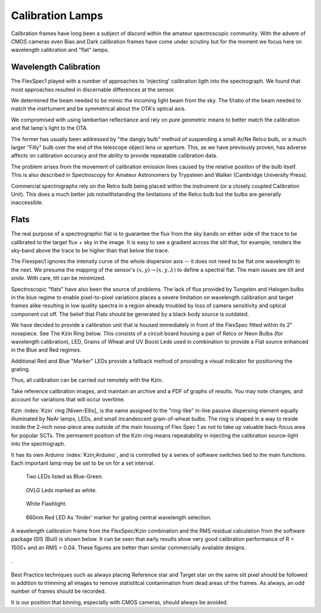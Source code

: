 Calibration Lamps
******************

Calibration frames have long been a subject of discord within the
amateur spectroscopic community.  With the advent of CMOS cameras even
Bias and Dark calibration frames have come under scrutiny but for the 
moment we focus here on wavelength calibration and "flat" lamps.

Wavelength Calibration
----------------------

The FlexSpec1 played with a number of approaches to 'injecting'
calibration ligth into the spectrograph. We found that most
approaches resulted in discernable differences at the sensor.

We determined the beam needed to be mimic the incoming light
beam from the sky. The f/ratio of the beam needed to match
the instrtument and be symmetrical about the OTA's optical
axis. 

We compromised with using lambertian reflectiance and rely
on pure geometric means to better match the calibration and
flat lamp's light to the OTA.

The former has usually been addressed by "the dangly bulb" method
of suspending a small Ar/Ne Relco bulb, or a much larger "Filly" bulb 
over the end of the telescope object lens or aperture.  This, as we
have previously proven, has adverse affects on calibration accuracy 
and the ability to provide repeatable calibration data.

The problem arises from the movement of calibration emission lines
caused by the relative position of the bulb itself.  This is also 
described in Spectroscopy for Amateur Astronomers by Trypsteen and 
Walker (Cambridge University Press). 

Commercial spectrographs rely on the Relco bulb being placed within 
the instrument (or a closely coupled Calibration Unit).  This does 
a much better job notwithstanding the limitations of the Relco bulb
but the bulbs are generally inaccessible.

Flats
-----

The real purpose of a spectrographic flat is to guarantee the flux
from the sky bands on either side of the trace to be calibrated to
the target flux + sky in the image. It is easy to see a gradient
across the slit that, for example,  renders the sky-band above
the trace to be higher than that below the trace.

The Flexspec1 ignores the intensity curve of the whole dispersion
axis -- it does not need to be flat one wavelength to the next.
We presume the mapping of the sensor's :math:`(x,y) \rightarrow (x,y,\lambda)`
to define a spectral flat. The main issues are *tilt* and  *smile*.
With care, tilt can be minimized.

Spectroscopic "flats" have also been the source of problems.  The lack
of flux provided by Tungsten and Halogen bulbs in the blue regime
to enable pixel-to-pixel variations places a severe limitation on 
wavelength calibration and target frames alike resulting in low 
quality spectra in a region already troubled by loss of camera 
sensitivity and optical component cut off.  The belief that
Flats should be generated by a black body source is outdated.

We have decided to provide a calibration unit that is housed immediately
in front of the FlexSpec fitted within its 2" nosepiece.  See The Kzin 
Ring below. This consists of a circuit board housing a pair of Relco or 
Neon Bulbs (for wavelength calibration), LED, Grains of Wheat and UV 
Boost Leds used in combination to provide a Flat source enhanced in the 
Blue and Red regimes.

Additional Red and Blue "Marker" LEDs provide a fallback method of 
providing a visual indicator for positioning the grating.

Thus, all calibration can be carried out remotely with the Kzin.

Take reference calibration images, and maintain an archive and a PDF
of graphs of results. You may note changes, and account for
variations that will occur overtime.


Kzin :index:`Kzin` ring [Niven-Ellis]_ is the name assigned to the "ring-like"
in-line passive dispersing element equally illuminated by NeAr lamps,
LEDs, and small incandescent grain-of-wheat bulbs. The ring is shaped
in a way to reside inside the 2-inch nose-piece area outside of the
main housing of Flex Spec 1 as not to take up valuable back-focus area
for popular SCTs. The permanent position of the Kzin ring means
repeatability in injecting the calibration source-light into the
spectrograph.

It has its own Arduino :index:`Kzin;Arduino`, and is controlled by a
series of software switches tied to the main functions. Each important
lamp may be set to be on for a set interval.

.. figure:: images/BlueGreenx2-1.png

   Two LEDs listed as Blue-Green.

.. figure:: images/OVLG-Comparison.png

   OVLG Leds marked as white.

.. figure:: images/WhiteFlashlight1.png

   White Flashlight.

.. figure:: images/660NK-Red.png

   660nm Red LED As 'finder' marker for grating central wavelength selection.

A wavelength calibration frame from the FlexSpec/Kzin combination and the 
RMS residual calculation from the software package ISIS (Buil) is shown below.  
It can be seen that early results show very good calibration performance 
of R = 1500+ and an RMS = 0.04.  These figures are better than similar
commercially available designs.


.. figure:: images/FS1Calibration.png

.

.. figure:: images/ISIS.png

Best Practice techniques such as always placing Reference star and 
Target star on the same slit pixel should be followed in addition
to trimming all images to remove statistitcal contamination
from dead areas of the frames.  As always, an odd number of frames 
should be recorded.

It is our position that binning, especially with CMOS cameras, should
always be avoided.






